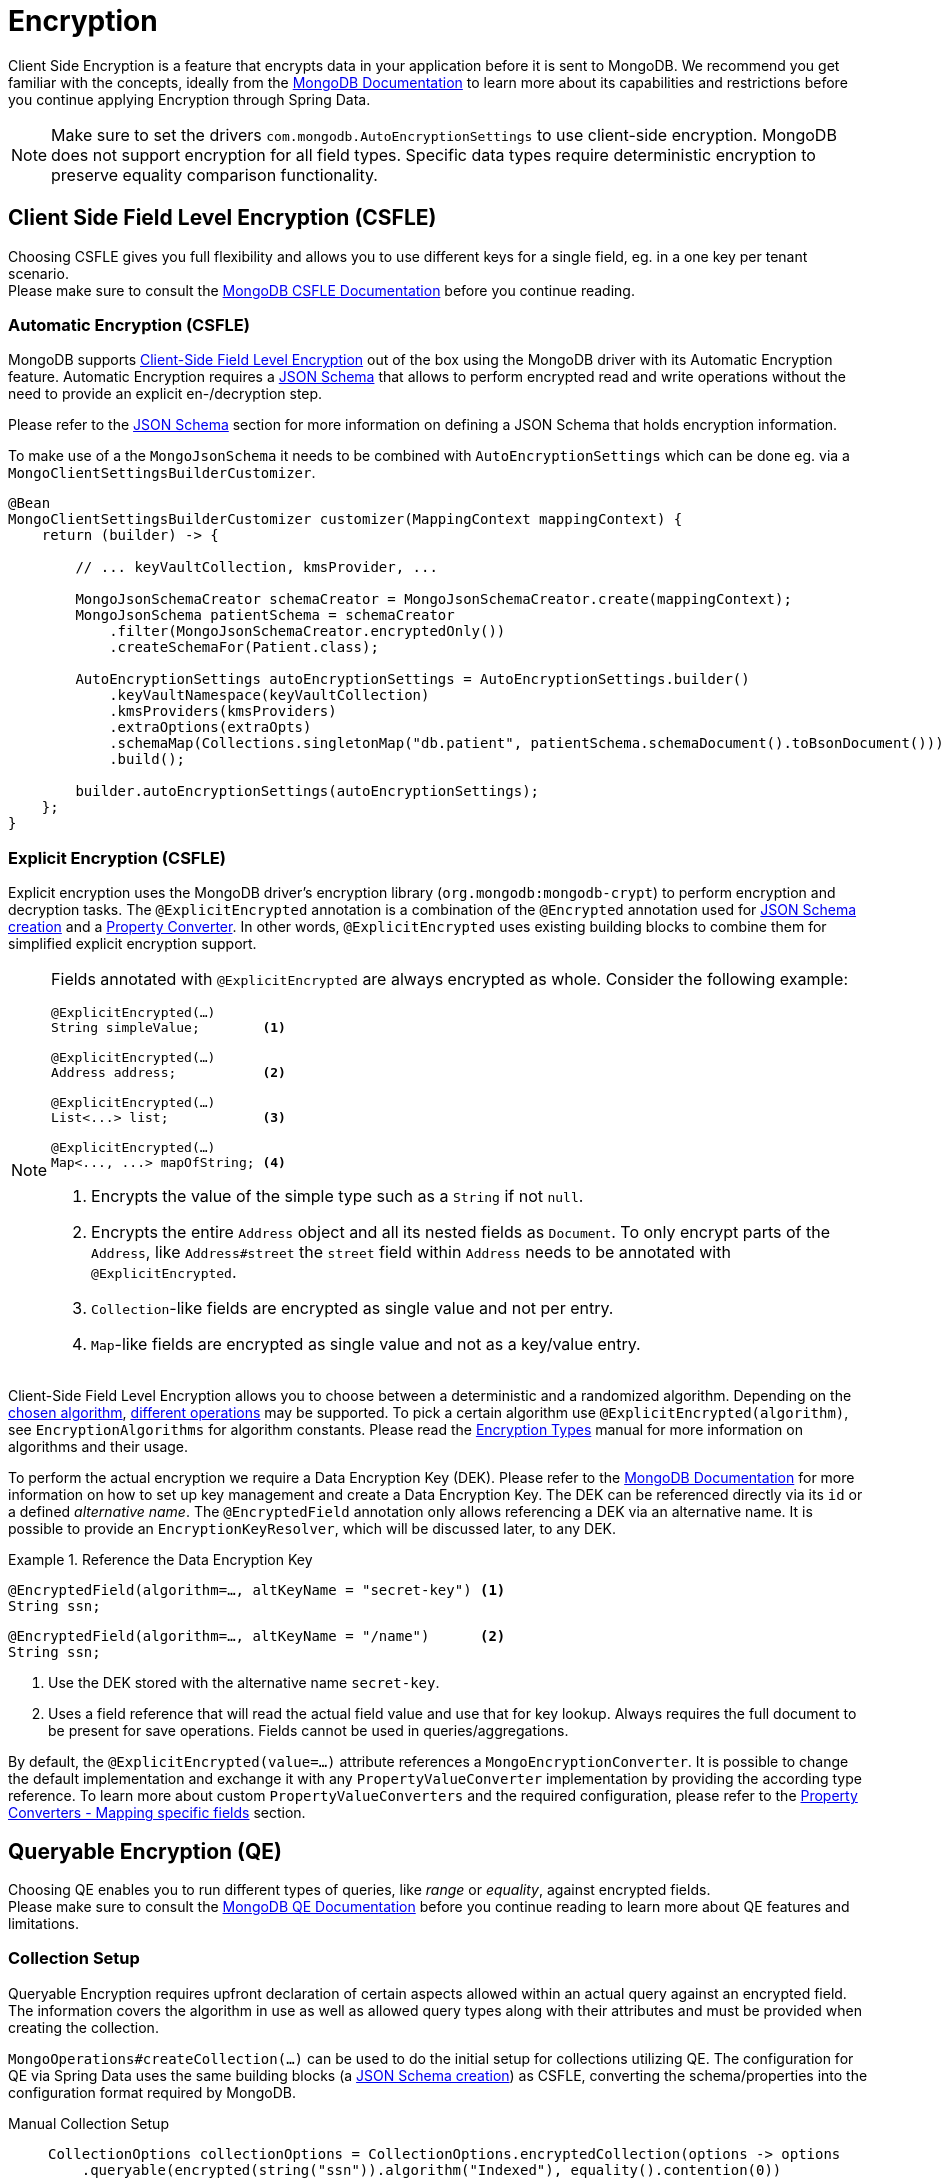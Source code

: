 [[mongo.encryption]]
= Encryption

Client Side Encryption is a feature that encrypts data in your application before it is sent to MongoDB.
We recommend you get familiar with the concepts, ideally from the https://www.mongodb.com/docs/manual/core/security-in-use-encryption/[MongoDB Documentation] to learn more about its capabilities and restrictions before you continue applying Encryption through Spring Data.

[NOTE]
====
Make sure to set the drivers `com.mongodb.AutoEncryptionSettings` to use client-side encryption.
MongoDB does not support encryption for all field types.
Specific data types require deterministic encryption to preserve equality comparison functionality.
====

== Client Side Field Level Encryption (CSFLE)

Choosing CSFLE gives you full flexibility and allows you to use different keys for a single field, eg. in a one key per tenant scenario. +
Please make sure to consult the https://www.mongodb.com/docs/manual/core/csfle/[MongoDB CSFLE Documentation] before you continue reading.

[[mongo.encryption.automatic]]
=== Automatic Encryption (CSFLE)

MongoDB supports https://www.mongodb.com/docs/manual/core/csfle/[Client-Side Field Level Encryption] out of the box using the MongoDB driver with its Automatic Encryption feature.
Automatic Encryption requires a xref:mongodb/mapping/mapping-schema.adoc[JSON Schema] that allows to perform encrypted read and write operations without the need to provide an explicit en-/decryption step.

Please refer to the xref:mongodb/mapping/mapping-schema.adoc#mongo.jsonSchema.encrypted-fields[JSON Schema] section for more information on defining a JSON Schema that holds encryption information.

To make use of a the `MongoJsonSchema` it needs to be combined with `AutoEncryptionSettings` which can be done eg. via a `MongoClientSettingsBuilderCustomizer`.

[source,java]
----
@Bean
MongoClientSettingsBuilderCustomizer customizer(MappingContext mappingContext) {
    return (builder) -> {

        // ... keyVaultCollection, kmsProvider, ...

        MongoJsonSchemaCreator schemaCreator = MongoJsonSchemaCreator.create(mappingContext);
        MongoJsonSchema patientSchema = schemaCreator
            .filter(MongoJsonSchemaCreator.encryptedOnly())
            .createSchemaFor(Patient.class);

        AutoEncryptionSettings autoEncryptionSettings = AutoEncryptionSettings.builder()
            .keyVaultNamespace(keyVaultCollection)
            .kmsProviders(kmsProviders)
            .extraOptions(extraOpts)
            .schemaMap(Collections.singletonMap("db.patient", patientSchema.schemaDocument().toBsonDocument()))
            .build();

        builder.autoEncryptionSettings(autoEncryptionSettings);
    };
}
----

[[mongo.encryption.explicit]]
=== Explicit Encryption (CSFLE)

Explicit encryption uses the MongoDB driver's encryption library (`org.mongodb:mongodb-crypt`) to perform encryption and decryption tasks.
The `@ExplicitEncrypted` annotation is a combination of the `@Encrypted` annotation used for xref:mongodb/mapping/mapping-schema.adoc#mongo.jsonSchema.encrypted-fields[JSON Schema creation] and a xref:mongodb/mapping/property-converters.adoc[Property Converter].
In other words, `@ExplicitEncrypted` uses existing building blocks to combine them for simplified explicit encryption support.

[NOTE]
====
Fields annotated with `@ExplicitEncrypted` are always encrypted as whole.
Consider the following example:

[source,java]
----
@ExplicitEncrypted(…)
String simpleValue;        <1>

@ExplicitEncrypted(…)
Address address;           <2>

@ExplicitEncrypted(…)
List<...> list;            <3>

@ExplicitEncrypted(…)
Map<..., ...> mapOfString; <4>
----

<1> Encrypts the value of the simple type such as a `String` if not `null`.
<2> Encrypts the entire `Address` object and all its nested fields as `Document`.
To only encrypt parts of the `Address`, like `Address#street` the `street` field within `Address` needs to be annotated with `@ExplicitEncrypted`.
<3> ``Collection``-like fields are encrypted as single value and not per entry.
<4> ``Map``-like fields are encrypted as single value and not as a key/value entry.
====

Client-Side Field Level Encryption allows you to choose between a deterministic and a randomized algorithm. Depending on the https://www.mongodb.com/docs/v5.0/reference/security-client-side-automatic-json-schema/#std-label-field-level-encryption-json-schema/[chosen algorithm], https://www.mongodb.com/docs/manual/core/csfle/reference/supported-operations/[different operations] may be supported.
To pick a certain algorithm use `@ExplicitEncrypted(algorithm)`, see `EncryptionAlgorithms` for algorithm constants.
Please read the https://www.mongodb.com/docs/manual/core/csfle/fundamentals/encryption-algorithms[Encryption Types] manual for more information on algorithms and their usage.

To perform the actual encryption we require a Data Encryption Key (DEK).
Please refer to the https://www.mongodb.com/docs/manual/core/csfle/quick-start/#create-a-data-encryption-key[MongoDB Documentation] for more information on how to set up key management and create a Data Encryption Key.
The DEK can be referenced directly via its `id` or a defined _alternative name_.
The `@EncryptedField` annotation only allows referencing a DEK via an alternative name.
It is possible to provide an `EncryptionKeyResolver`, which will be discussed later, to any DEK.

.Reference the Data Encryption Key
====
[source,java]
----
@EncryptedField(algorithm=…, altKeyName = "secret-key") <1>
String ssn;
----

[source,java]
----
@EncryptedField(algorithm=…, altKeyName = "/name")      <2>
String ssn;
----

<1> Use the DEK stored with the alternative name `secret-key`.
<2> Uses a field reference that will read the actual field value and use that for key lookup.
Always requires the full document to be present for save operations.
Fields cannot be used in queries/aggregations.
====

By default, the `@ExplicitEncrypted(value=…)` attribute references a `MongoEncryptionConverter`.
It is possible to change the default implementation and exchange it with any `PropertyValueConverter` implementation by providing the according type reference.
To learn more about custom `PropertyValueConverters` and the required configuration, please refer to the xref:mongodb/mapping/property-converters.adoc[Property Converters - Mapping specific fields] section.

[[mongo.encryption.queryable]]
== Queryable Encryption (QE)

Choosing QE enables you to run different types of queries, like _range_ or _equality_, against encrypted fields. +
Please make sure to consult the https://www.mongodb.com/docs/manual/core/queryable-encryption/[MongoDB QE Documentation] before you continue reading to learn more about QE features and limitations.

=== Collection Setup

Queryable Encryption requires upfront declaration of certain aspects allowed within an actual query against an encrypted field.
The information covers the algorithm in use as well as allowed query types along with their attributes and must be provided when creating the collection.

`MongoOperations#createCollection(...)` can be used to do the initial setup for collections utilizing QE.
The configuration for QE via Spring Data uses the same building blocks (a xref:mongodb/mapping/mapping-schema.adoc#mongo.jsonSchema.encrypted-fields[JSON Schema creation]) as CSFLE, converting the schema/properties into the configuration format required by MongoDB.

[tabs]
======
Manual Collection Setup::
+
====
[source,java,indent=0,subs="verbatim,quotes",role="primary"]
----
CollectionOptions collectionOptions = CollectionOptions.encryptedCollection(options -> options
    .queryable(encrypted(string("ssn")).algorithm("Indexed"), equality().contention(0))
    .queryable(encrypted(int32("age")).algorithm("Range"), range().contention(8).min(0).max(150))
    .encrypted(string("pin"))
    .queryable(encrypted(int64("address.sign")).algorithm("Range"), range().contention(2).min(-10L).max(10L))
);

mongoTemplate.createCollection(Patient.class, collectionOptions); <1>
----
<1> Using the template to create the collection may prevent capturing generated keyIds. In this case render the `Document` from the options and use the `createEncryptedCollection(...)` method via the encryption library.
====

Derived Collection Setup::
+
====
[source,java,indent=0,subs="verbatim,quotes",role="secondary"]
----
class Patient {

    @Id String id;

    @Encrypted(algorithm = "Indexed")
    @Queryable(queryType = "equality", contentionFactor = 0)
    String ssn;

    @RangeEncrypted(contentionFactor = 8, rangeOptions = "{ 'min' : 0, 'max' : 150 }")
    Integer age;

    @Encrypted(algorithm = "Unindexed")
    String pin;

    Address address;
}

MongoJsonSchema patientSchema = MongoJsonSchemaCreator.create(mappingContext)
    .filter(MongoJsonSchemaCreator.encryptedOnly())
    .createSchemaFor(Patient.class);

CollectionOptions collectionOptions = CollectionOptions.encryptedCollection(patientSchema);

mongoTemplate.createCollection(Patient.class, collectionOptions); <1>
----
<1> Using the template to create the collection may prevent capturing generated keyIds. In this case render the `Document` from the options and use the `createEncryptedCollection(...)` method via the encryption library.

The `Queryable` annotation allows to define allowed query types for encrypted fields.
`@RangeEncrypted` is a combination of `@Encrypted` and `@Queryable` for fields allowing `range` queries.
It is possible to create custom annotations out of the provided ones.
====

MongoDB Collection Info::
+
====
[source,json,indent=0,subs="verbatim,quotes",role="thrid"]
----
{
    name: 'patient',
    type: 'collection',
    options: {
      encryptedFields: {
        escCollection: 'enxcol_.test.esc',
        ecocCollection: 'enxcol_.test.ecoc',
        fields: [
          {
            keyId: ...,
            path: 'ssn',
            bsonType: 'string',
            queries: [ { queryType: 'equality', contention: Long('0') } ]
          },
          {
            keyId: ...,
            path: 'age',
            bsonType: 'int',
            queries: [ { queryType: 'range', contention: Long('8'), min: 0, max: 150 } ]
          },
          {
            keyId: ...,
            path: 'pin',
            bsonType: 'string'
          },
          {
            keyId: ...,
            path: 'address.sign',
            bsonType: 'long',
            queries: [ { queryType: 'range', contention: Long('2'), min: Long('-10'), max: Long('10') } ]
          }
        ]
      }
    }
}
----
====
======

[NOTE]
====
- It is not possible to use both QE and CSFLE within the same collection.
- It is not possible to query a `range` indexed field with an `equality` operator.
- It is not possible to query an `equality` indexed field with a `range` operator.
- It is not possible to set `bypassAutoEncrytion(true)`.
- It is not possible to use self maintained encryption keys via `@Encrypted` in combination with Queryable Encryption.
- Contention is only optional on the server side, the clients requires you to set the value (Default us `8`).
- Additional options for eg. `min` and `max` need to match the actual field type. Make sure to use `$numberLong` etc. to ensure target types when parsing bson String.
- Queryable Encryption will an extra field `__safeContent__` to each of your documents.
Unless explicitly excluded the field will be loaded into memory when retrieving results.
====

[[mongo.encryption.queryable.automatic]]
=== Automatic Encryption (QE)

MongoDB supports Queryable Encryption out of the box using the MongoDB driver with its Automatic Encryption feature.
Automatic Encryption requires a xref:mongodb/mapping/mapping-schema.adoc[JSON Schema] that allows to perform encrypted read and write operations without the need to provide an explicit en-/decryption step.

All you need to do is create the collection according to the MongoDB documentation.
You may utilize techniques to create the required configuration outlined in the section above.

[[mongo.encryption.queryable.manual]]
=== Explicit Encryption (QE)

Explicit encryption uses the MongoDB driver's encryption library (`org.mongodb:mongodb-crypt`) to perform encryption and decryption tasks based on the meta information provided by annotation within the domain model.

[NOTE]
====
There is no official support for using Explicit Queryable Encryption.
The audacious user may combine `@Encrypted` and `@Queryable` with `@ValueConverter(MongoEncryptionConverter.class)` at their own risk.
====

[[mongo.encryption.explicit-setup]]
[[mongo.encryption.converter-setup]]
== MongoEncryptionConverter Setup

The converter setup for `MongoEncryptionConverter` requires a few steps as several components are involved.
The bean setup consists of the following:

1. The `ClientEncryption` engine
2. A `MongoEncryptionConverter` instance configured with `ClientEncryption` and a `EncryptionKeyResolver`.
3. A `PropertyValueConverterFactory` that uses the registered `MongoEncryptionConverter` bean.

The `EncryptionKeyResolver` uses an `EncryptionContext` providing access to the property allowing for dynamic DEK resolution.

.Sample MongoEncryptionConverter Configuration
====
[source,java]
----
class Config extends AbstractMongoClientConfiguration {

    @Autowired ApplicationContext appContext;

    @Bean
    ClientEncryption clientEncryption() {                                                            <1>
        ClientEncryptionSettings encryptionSettings = ClientEncryptionSettings.builder();
        // …

        return ClientEncryptions.create(encryptionSettings);
    }

    @Bean
    MongoEncryptionConverter encryptingConverter(ClientEncryption clientEncryption) {

        Encryption<BsonValue, BsonBinary> encryption = MongoClientEncryption.just(clientEncryption);
        EncryptionKeyResolver keyResolver = EncryptionKeyResolver.annotated((ctx) -> …);             <2>

        return new MongoEncryptionConverter(encryption, keyResolver);                                <3>
    }

    @Override
    protected void configureConverters(MongoConverterConfigurationAdapter adapter) {

        adapter
            .registerPropertyValueConverterFactory(PropertyValueConverterFactory.beanFactoryAware(appContext)); <4>
    }
}
----

<1> Set up a `Encryption` engine using `com.mongodb.client.vault.ClientEncryption`.
The instance is stateful and must be closed after usage.
Spring takes care of this because `ClientEncryption` is ``Closeable``.
<2> Set up an annotation-based `EncryptionKeyResolver` to determine the `EncryptionKey` from annotations.
<3> Create the `MongoEncryptionConverter`.
<4> Enable for a `PropertyValueConverter` lookup from the `BeanFactory`.
====
